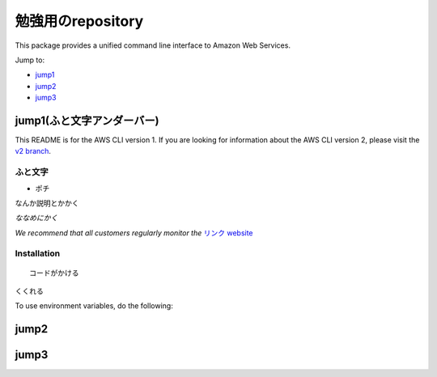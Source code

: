 勉強用のrepository
=======


.. image:: https://travis-ci.org/aws/aws-cli.svg?branch=develop

   :target: https://travis-ci.org/aws/aws-cli
   :alt: Build Status

.. image:: https://badges.gitter.im/aws/aws-cli.svg
   :target: https://gitter.im/aws/aws-cli
   :alt: Gitter


This package provides a unified command line interface to Amazon Web
Services.

Jump to:

-  `jump1 <#jump1>`__
-  `jump2 <#jump2>`__
-  `jump3 <#jump3>`__

jump1(ふと文字アンダーバー)
---------------

This README is for the AWS CLI version 1. If you are looking for
information about the AWS CLI version 2, please visit the `v2
branch <https://github.com/aws/aws-cli/tree/v2>`__.

ふと文字
~~~~~~~~~~~~

-  ポチ

なんか説明とかかく

*ななめにかく*

*We recommend that all customers regularly monitor the* `リンク
website <https://リンクのURLかく>`__

Installation
~~~~~~~~~~~~

::

   コードがかける

``くくれる``

.. note


To use environment variables, do the following:

::

jump2
------------

jump3
--------------
